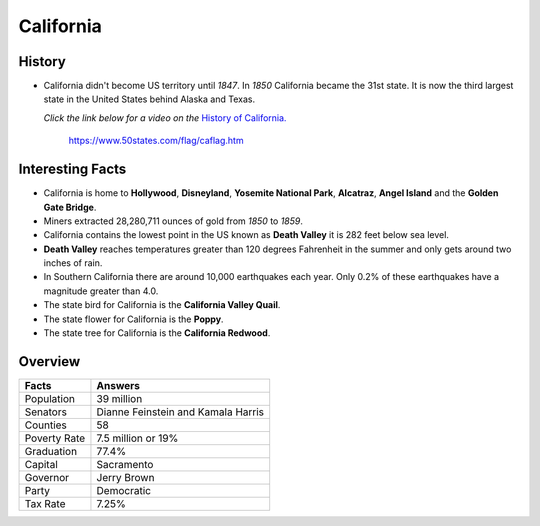 California
==========
History
-------
* California didn't become US territory until
  *1847*. In *1850* California became the 31st state.
  It is now the third largest state in the United
  States behind Alaska and Texas.
  
  *Click the link below for a video on the* `History
  of California. <https://www.youtube.com/watch?v=RCMnnJY7dEI>`_


 .. figure:: california.jpg
    :width: 60%

    https://www.50states.com/flag/caflag.htm
 
Interesting Facts
-----------------
* California is home to **Hollywood**, **Disneyland**, 
  **Yosemite National Park**, **Alcatraz**, **Angel Island**
  and the **Golden Gate Bridge**.
  
* Miners extracted 28,280,711 ounces of gold from
  *1850* to *1859*.
  
* California contains the lowest point in the US
  known as **Death Valley** it is 282 feet below sea
  level.
  
* **Death Valley** reaches temperatures greater than 
  120 degrees Fahrenheit in the summer and only
  gets around two inches of rain.
  
* In Southern California there are around 10,000
  earthquakes each year. Only 0.2% of these 
  earthquakes have a magnitude greater than 4.0.
  
* The state bird for California is the **California
  Valley Quail**.
  
* The state flower for California is the **Poppy**.

* The state tree for California is the **California
  Redwood**.

Overview
---------

============== ====================================
Facts           Answers
============== ====================================
Population      39 million
Senators        Dianne Feinstein and Kamala Harris
Counties        58
Poverty Rate    7.5 million or 19%
Graduation      77.4%
Capital         Sacramento
Governor        Jerry Brown
Party           Democratic
Tax Rate        7.25%
============== ====================================
   
